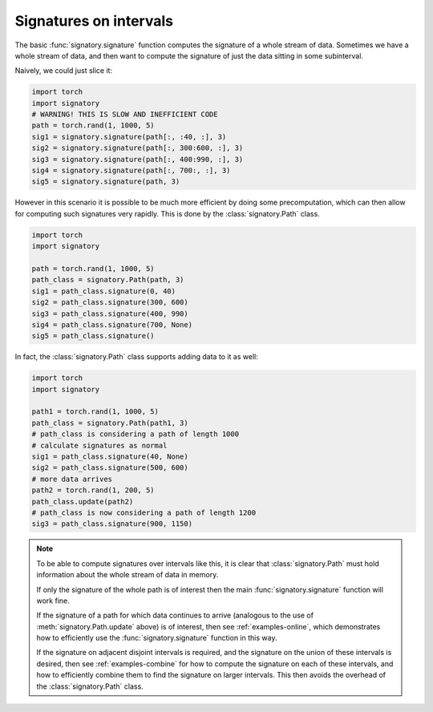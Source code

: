 .. _examples-intervals:

Signatures on intervals
#######################

The basic :func:`signatory.signature` function computes the signature of a whole stream of data. Sometimes we have a whole stream of data, and then want to compute the signature of just the data sitting in some subinterval.

Naively, we could just slice it:

.. code-block:: python

    import torch
    import signatory
    # WARNING! THIS IS SLOW AND INEFFICIENT CODE
    path = torch.rand(1, 1000, 5)
    sig1 = signatory.signature(path[:, :40, :], 3)
    sig2 = signatory.signature(path[:, 300:600, :], 3)
    sig3 = signatory.signature(path[:, 400:990, :], 3)
    sig4 = signatory.signature(path[:, 700:, :], 3)
    sig5 = signatory.signature(path, 3)

However in this scenario it is possible to be much more efficient by doing some precomputation, which can then allow for computing such signatures very rapidly. This is done by the :class:`signatory.Path` class.

.. code-block:: python

    import torch
    import signatory

    path = torch.rand(1, 1000, 5)
    path_class = signatory.Path(path, 3)
    sig1 = path_class.signature(0, 40)
    sig2 = path_class.signature(300, 600)
    sig3 = path_class.signature(400, 990)
    sig4 = path_class.signature(700, None)
    sig5 = path_class.signature()

In fact, the :class:`signatory.Path` class supports adding data to it as well:

.. code-block:: python

    import torch
    import signatory

    path1 = torch.rand(1, 1000, 5)
    path_class = signatory.Path(path1, 3)
    # path_class is considering a path of length 1000
    # calculate signatures as normal
    sig1 = path_class.signature(40, None)
    sig2 = path_class.signature(500, 600)
    # more data arrives
    path2 = torch.rand(1, 200, 5)
    path_class.update(path2)
    # path_class is now considering a path of length 1200
    sig3 = path_class.signature(900, 1150)

.. note::

    To be able to compute signatures over intervals like this, it is clear that :class:`signatory.Path` must hold information about the whole stream of data in memory.

    If only the signature of the whole path is of interest then the main :func:`signatory.signature` function will work fine.

    If the signature of a path for which data continues to arrive (analogous to the use of :meth:`signatory.Path.update` above) is of interest, then see :ref:`examples-online`, which demonstrates how to efficiently use the :func:`signatory.signature` function in this way.

    If the signature on adjacent disjoint intervals is required, and the signature on the union of these intervals is desired, then see :ref:`examples-combine` for how to compute the signature on each of these intervals, and how to efficiently combine them to find the signature on larger intervals. This then avoids the overhead of the :class:`signatory.Path` class.